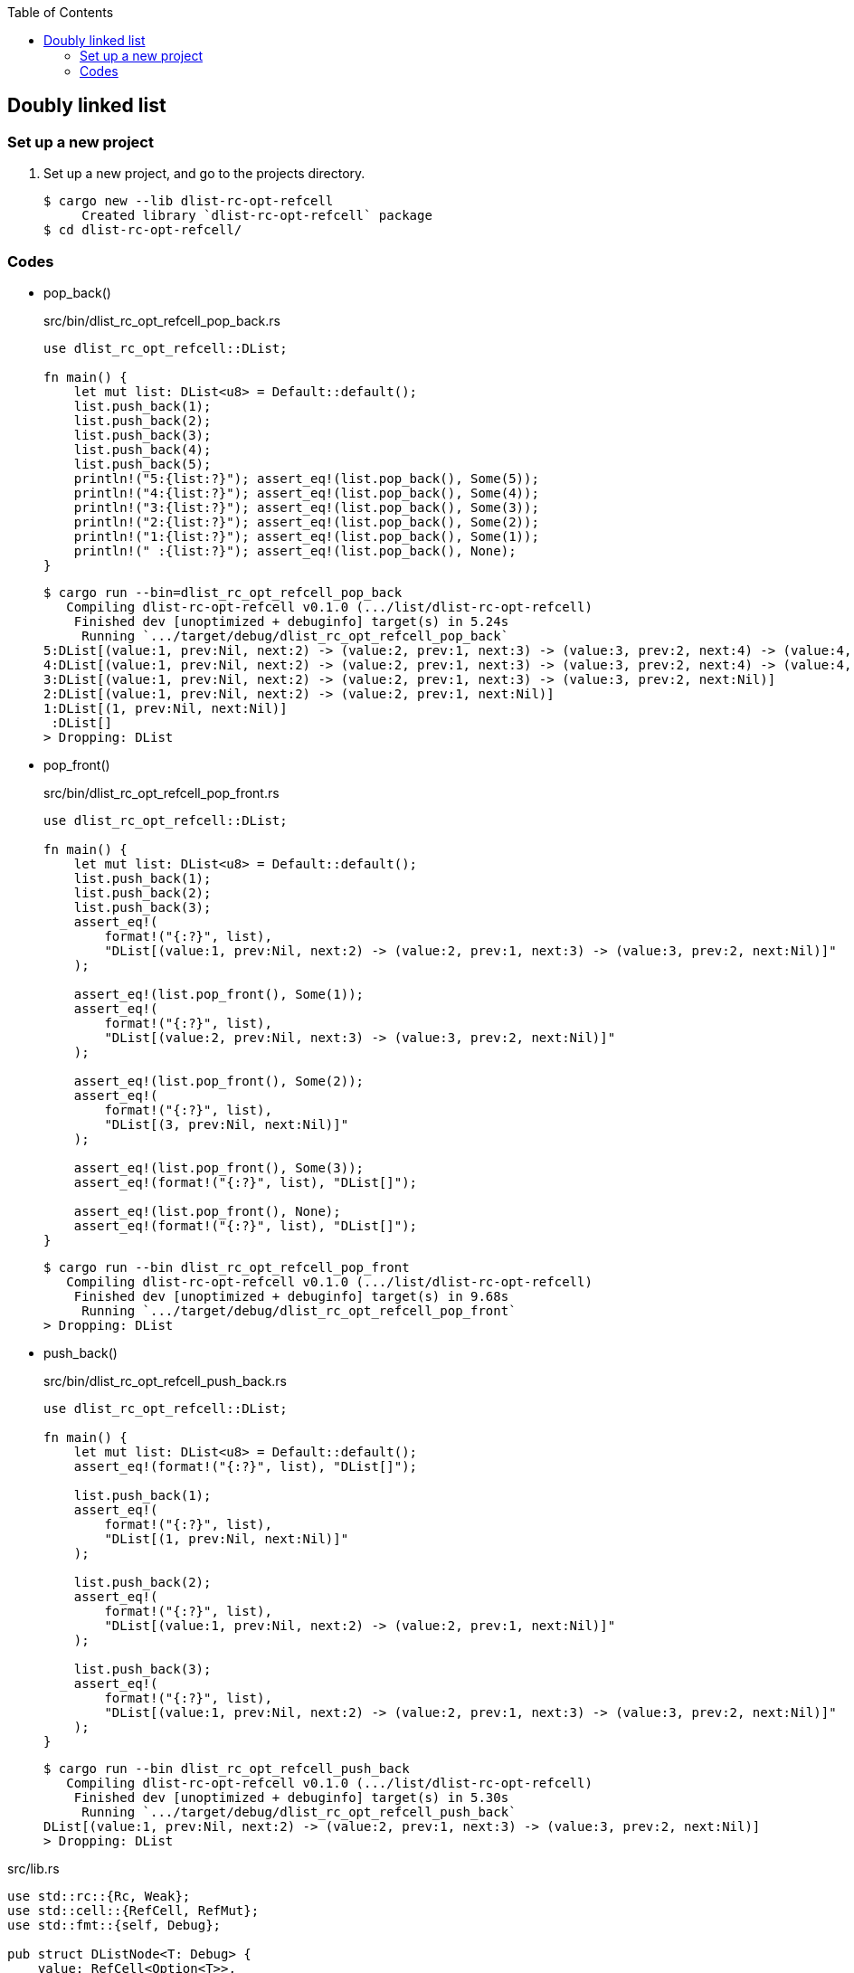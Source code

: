 ifndef::leveloffset[]
:toc: left
:toclevels: 3
:icons: font
endif::[]

== Doubly linked list

=== Set up a new project
. Set up a new project, and go to the projects directory.
+
[source,console]
----
$ cargo new --lib dlist-rc-opt-refcell
     Created library `dlist-rc-opt-refcell` package
$ cd dlist-rc-opt-refcell/
----

=== Codes

* pop_back()
+
[source,rust]
.src/bin/dlist_rc_opt_refcell_pop_back.rs
----
use dlist_rc_opt_refcell::DList;

fn main() {
    let mut list: DList<u8> = Default::default();
    list.push_back(1);
    list.push_back(2);
    list.push_back(3);
    list.push_back(4);
    list.push_back(5);
    println!("5:{list:?}"); assert_eq!(list.pop_back(), Some(5));
    println!("4:{list:?}"); assert_eq!(list.pop_back(), Some(4));
    println!("3:{list:?}"); assert_eq!(list.pop_back(), Some(3));
    println!("2:{list:?}"); assert_eq!(list.pop_back(), Some(2));
    println!("1:{list:?}"); assert_eq!(list.pop_back(), Some(1));
    println!(" :{list:?}"); assert_eq!(list.pop_back(), None);
}
----
+
[source,console]
----
$ cargo run --bin=dlist_rc_opt_refcell_pop_back
   Compiling dlist-rc-opt-refcell v0.1.0 (.../list/dlist-rc-opt-refcell)
    Finished dev [unoptimized + debuginfo] target(s) in 5.24s
     Running `.../target/debug/dlist_rc_opt_refcell_pop_back`
5:DList[(value:1, prev:Nil, next:2) -> (value:2, prev:1, next:3) -> (value:3, prev:2, next:4) -> (value:4, prev:3, next:5) -> (value:5, prev:4, next:Nil)]
4:DList[(value:1, prev:Nil, next:2) -> (value:2, prev:1, next:3) -> (value:3, prev:2, next:4) -> (value:4, prev:3, next:Nil)]
3:DList[(value:1, prev:Nil, next:2) -> (value:2, prev:1, next:3) -> (value:3, prev:2, next:Nil)]
2:DList[(value:1, prev:Nil, next:2) -> (value:2, prev:1, next:Nil)]
1:DList[(1, prev:Nil, next:Nil)]
 :DList[]
> Dropping: DList
----

* pop_front()
+
[source,rust]
.src/bin/dlist_rc_opt_refcell_pop_front.rs
----
use dlist_rc_opt_refcell::DList;

fn main() {
    let mut list: DList<u8> = Default::default();
    list.push_back(1);
    list.push_back(2);
    list.push_back(3);
    assert_eq!(
        format!("{:?}", list),
        "DList[(value:1, prev:Nil, next:2) -> (value:2, prev:1, next:3) -> (value:3, prev:2, next:Nil)]"
    );

    assert_eq!(list.pop_front(), Some(1));
    assert_eq!(
        format!("{:?}", list),
        "DList[(value:2, prev:Nil, next:3) -> (value:3, prev:2, next:Nil)]"
    );

    assert_eq!(list.pop_front(), Some(2));
    assert_eq!(
        format!("{:?}", list),
        "DList[(3, prev:Nil, next:Nil)]"
    );

    assert_eq!(list.pop_front(), Some(3));
    assert_eq!(format!("{:?}", list), "DList[]");

    assert_eq!(list.pop_front(), None);
    assert_eq!(format!("{:?}", list), "DList[]");
}
----
+
[source,console]
----
$ cargo run --bin dlist_rc_opt_refcell_pop_front
   Compiling dlist-rc-opt-refcell v0.1.0 (.../list/dlist-rc-opt-refcell)
    Finished dev [unoptimized + debuginfo] target(s) in 9.68s
     Running `.../target/debug/dlist_rc_opt_refcell_pop_front`
> Dropping: DList
----

* push_back()
+
[source,rust]
.src/bin/dlist_rc_opt_refcell_push_back.rs
----
use dlist_rc_opt_refcell::DList;

fn main() {
    let mut list: DList<u8> = Default::default();
    assert_eq!(format!("{:?}", list), "DList[]");

    list.push_back(1);
    assert_eq!(
        format!("{:?}", list),
        "DList[(1, prev:Nil, next:Nil)]"
    );

    list.push_back(2);
    assert_eq!(
        format!("{:?}", list),
        "DList[(value:1, prev:Nil, next:2) -> (value:2, prev:1, next:Nil)]"
    );

    list.push_back(3);
    assert_eq!(
        format!("{:?}", list),
        "DList[(value:1, prev:Nil, next:2) -> (value:2, prev:1, next:3) -> (value:3, prev:2, next:Nil)]"
    );
}
----
+
[source,console]
----
$ cargo run --bin dlist_rc_opt_refcell_push_back
   Compiling dlist-rc-opt-refcell v0.1.0 (.../list/dlist-rc-opt-refcell)
    Finished dev [unoptimized + debuginfo] target(s) in 5.30s
     Running `.../target/debug/dlist_rc_opt_refcell_push_back`
DList[(value:1, prev:Nil, next:2) -> (value:2, prev:1, next:3) -> (value:3, prev:2, next:Nil)]
> Dropping: DList
----

[source,rust]
.src/lib.rs
----
use std::rc::{Rc, Weak};
use std::cell::{RefCell, RefMut};
use std::fmt::{self, Debug};

pub struct DListNode<T: Debug> {
    value: RefCell<Option<T>>,
    prev: Weak<Option<RefCell<DListNode<T>>>>,
    next: Rc<Option<RefCell<DListNode<T>>>>,
}

impl<T: Debug> DListNode<T> {
    pub fn new(v: T) -> DListNode<T> {
        DListNode {
            value: RefCell::new(Some(v)),
            next: Rc::new(None),
            prev: Weak::new(),
        }
    }
}

// impl<T: Debug> Drop for DListNode<T> {
//     fn drop(&mut self) {
//         println!("> Dropping: DListNode {:?}", self.value);
//     }
// }

impl<T: Debug> fmt::Debug for DListNode<T> {
    fn fmt(&self, f: &mut fmt::Formatter<'_>) -> fmt::Result {
        match (self.prev.upgrade(), self.next.as_ref()) {
            (None, None) => {
                write!(f, "({:?}, prev:Nil, next:Nil)", self.value.borrow().as_ref().unwrap())
            },
            (Some(ref prev_rc_ref), None) => {
                match prev_rc_ref.as_ref() {
                    Some(prev_cell_ref) => {
                        write!(
                            f, "(value:{:?}, prev:{:?}, next:Nil)",
                            self.value.borrow().as_ref().unwrap(),
                            prev_cell_ref.borrow().value.borrow().as_ref().unwrap()
                        )
                    },
                    None => {
                        write!(
                            f, "(value:{:?}, prev:Nil, next:Nil)",
                            self.value.borrow().as_ref().unwrap()
                        )
                    }
                }

            },
            (None, Some(next)) => {
                write!(
                    f, "(value:{:?}, prev:Nil, next:{:?}) -> {:?}",
                    self.value.borrow().as_ref().unwrap(),
                    next.borrow().value.borrow().as_ref().unwrap(),
                    next.borrow()
                )
            },
            (Some(ref prev_rc_ref), Some(next)) => {
                match prev_rc_ref.as_ref() {
                    Some(prev_cell_ref) => {
                        write!(
                            f, "(value:{:?}, prev:{:?}, next:{:?}) -> {:?}",
                            self.value.borrow().as_ref().unwrap(),
                            prev_cell_ref.borrow().value.borrow().as_ref().unwrap(),
                            next.borrow().value.borrow().as_ref().unwrap(),
                            next.borrow()
                        )
                    },
                    None => {
                        write!(
                            f, "(value:{:?}, prev:Nil, next:{:?}) -> {:?}",
                            self.value.borrow().as_ref().unwrap(),
                            next.borrow().value.borrow().as_ref().unwrap(),
                            next.borrow()
                        )
                    },
                }

            }
        }
    }
}

#[derive(Default)]
pub struct DList<T: Debug> {
    head: Rc<Option<RefCell<DListNode<T>>>>
}

impl<T: Debug> DList<T> {
    /// # Examples
    ///
    /// ```
    /// use dlist_rc_opt_refcell::DList;
    /// let mut list: DList<u8> = Default::default();
    /// list.push_back(1);
    /// list.push_back(2);
    /// ```
    pub fn push_back(&mut self, v: T) {
        let mut node_new = DListNode::new(v);
        if self.head.is_none() {
            self.head = Rc::new(Some(RefCell::new(node_new)));
            return;
        }
        let mut cur: Rc<Option<RefCell<DListNode<T>>>>;
        cur = Rc::clone(&self.head);

        while let Some(cur_node) = Rc::clone(&cur).as_ref() {
            if cur_node.borrow().next.is_none() {
                break;
            }
            cur = Rc::clone(&cur_node.borrow().next);
        }
        node_new.prev = Rc::downgrade(&cur);

        if let Some(cur_node) = Rc::clone(&cur).as_ref() {
            let mut next_rc = Rc::clone(&cur_node.borrow().next);
            assert_eq!(Rc::strong_count(&next_rc), 2);
            unsafe {
                let ptr = Rc::into_raw(next_rc);
                Rc::decrement_strong_count(ptr);
                next_rc = Rc::from_raw(ptr);
            }
            assert_eq!(Rc::strong_count(&next_rc), 1);
            if let Some(mut cur_opt) = Rc::get_mut(&mut next_rc) {
                Option::<RefCell<DListNode<T>>>::replace(
                    &mut cur_opt,
                    RefCell::new(node_new)
                );
            } else {
                println!("Failed.");
            }
            unsafe {
                let ptr = Rc::into_raw(next_rc);
                Rc::increment_strong_count(ptr);
                // next_rc = Rc::from_raw(ptr);
            }
        }
        drop(cur);
    }

    pub fn push_front(&mut self, _v: T) {}

    /// # Examples
    ///
    /// ```
    /// use dlist_rc_opt_refcell::DList;
    /// let mut list: DList<u8> = Default::default();
    /// list.push_back(1);
    /// list.push_back(2);
    /// assert_eq!(list.pop_front(), Some(1));
    /// assert_eq!(list.pop_front(), Some(2));
    /// assert_eq!(list.pop_front(), None);
    /// ```
    pub fn pop_front(&mut self) -> Option<T> {
        if self.head.is_none() {
            return None;
        }

        let head: Rc<Option<RefCell<DListNode<T>>>>;
        head = Rc::new(None);

        let mut old_head: Rc<_> = std::mem::replace(&mut self.head, head);

        if Rc::strong_count(&old_head) == 2 {
            unsafe {
                let ptr = Rc::into_raw(old_head);
                Rc::decrement_strong_count(ptr);
                old_head = Rc::from_raw(ptr);
            }
        }

        let node: DListNode<T> = match Rc::try_unwrap(old_head) {
            Ok(some_refcell) => some_refcell.unwrap().into_inner(),
            Err(_rc) => {
                return None
            },
        };
        let value: Option<T> = node.value.into_inner();

        let _ = std::mem::replace(
            &mut self.head, node.next
        );

        value
    }
}


impl<T: Clone + Debug> DList<T> {
    /// # Examples
    ///
    /// ```
    /// use dlist_rc_opt_refcell::DList;
    /// let mut list: DList<u8> = Default::default();
    /// list.push_back(1);
    /// list.push_back(2);
    /// // assert_eq!(list.pop_back(), Some(2));
    /// // assert_eq!(list.pop_back(), Some(1));
    /// // assert_eq!(list.pop_back(), None);
    /// ```
    pub fn pop_back(&mut self) -> Option<T> {
        if self.head.is_none() {
            return None;
        }

        let mut cur: Rc<Option<RefCell<DListNode<T>>>>;
        cur = Rc::clone(&self.head);

        while let Some(cur_node) = Rc::clone(&cur).as_ref() {
            if cur_node.borrow().next.is_none() {
                break;
            }
            cur = Rc::clone(&cur_node.borrow().next);
        }

        let tail_rc = cur;

        // Update to None to the next pointer on the previous node.
        let prev_weak = Weak::clone(
            &(tail_rc.as_ref().as_ref().unwrap().borrow().prev)
        );

        if let Some(prev_rc) = prev_weak.upgrade() {
            RefMut::map(
                prev_rc.as_ref().as_ref().unwrap().borrow_mut(),
                |v| {
                    v.next = Rc::new(None);
                    v
                }
            );
        } else {
            self.head = Rc::new(None);
        }

        let last_cell_ref = tail_rc.as_ref().as_ref().unwrap();
        let value_cell = last_cell_ref.borrow().value.clone();
        let some_value = value_cell.into_inner();

        some_value
    }
}

impl<T: Debug> Drop for DList<T> {
    fn drop(&mut self) {
        println!("> Dropping: DList");
    }
}

impl<T: Debug> fmt::Debug for DList<T> {
    fn fmt(&self, f: &mut fmt::Formatter<'_>) -> fmt::Result {
        match self.head.as_ref() {
            None => write!(f, "DList[]"),
            Some(ref head) => {
                write!(f, "DList[{:?}]", head.borrow())
            }
        }
    }
}

pub struct DListIterator<T: Debug> {
    cur: Option<Weak<Option<RefCell<DListNode<T>>>>>
}

impl<T: Debug> DList<T> {
    /// # Examples
    ///
    /// ```
    /// use dlist_rc_opt_refcell::DList;
    /// let mut list: DList<u8> = Default::default();
    /// list.push_back(1);
    /// list.push_back(2);
    /// let mut iter = list.iter();
    /// assert_eq!(iter.next(), Some(1));
    /// assert_eq!(iter.next(), Some(2));
    /// assert_eq!(iter.next(), None);
    /// ```
    pub fn iter(&self) -> DListIterator<T> {
        if self.head.is_none() {
            DListIterator { cur: None }
        } else {
            DListIterator {
                cur: Some(
                    Rc::downgrade(&Rc::clone(&self.head))
                )
            }
        }
    }
}

impl<T: Clone + Debug> Iterator for DListIterator<T> {
    type Item = T;
    fn next(&mut self) -> Option<Self::Item> {
        let cur_weak = match self.cur {
            Some(ref cur_weak) => cur_weak,
            None => return None,
        };

        let cur_strong = match cur_weak.upgrade() {
            Some(cur_strong) => cur_strong,
            None => return None,
        };

        let cur_val: Option<T>;
        cur_val = match cur_strong.as_ref() {
            None => return None,
            Some(cur_cell) => cur_cell.borrow().value.clone().into_inner(),
        };

        if let Some(cur_cell) = cur_strong.as_ref() {
            self.cur = match cur_cell.borrow().next.as_ref() {
                Some(_next_cell) => {
                    Some(Rc::downgrade(&Rc::clone(&cur_cell.borrow().next)))
                },
                None => None,
            }
        }
        cur_val
    }
}

#[cfg(test)]
mod tests;
----
